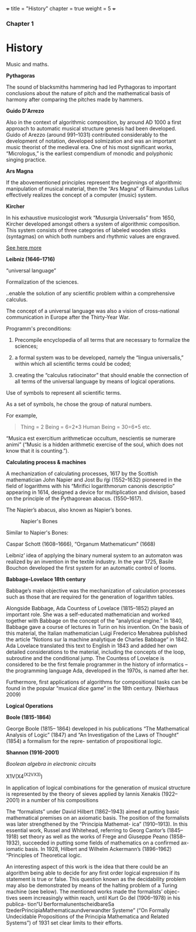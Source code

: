 +++
title = "History"
chapter = true
weight = 5
+++

*** Chapter 1


* History

Music and maths.

*Pythagoras*

The sound of blacksmiths hammering had led Pythagoras to
important conclusions about the nature of pitch and the mathematical
basis of harmony after comparing the pitches made by hammers.

*Guido D'Arrezo*

Also in the context of algorithmic composition, by around AD 1000 a first approach to automatic musical structure genesis had been developed. Guido of Arezzo (around 991–1031) contributed considerably to the development of notation, developed solmization and was an important music theorist of the medieval era. One of his most significant works, “Micrologus,” is the earliest compendium of monodic and polyphonic singing practice.

*Ars Magna*

If the abovementioned principles represent the beginnings of
algorithmic manipulation of musical material, then the “Ars Magna”
of Raimundus Lullus effectively realizes the concept of a computer
(music) system.

*Kircher*

In his exhaustive musicologist work “Musurgia Universalis” from 1650,
Kircher developed amongst others a system of algorithmic
composition. This system consists of three categories of labeled
wooden sticks (syntagmas) on which both numbers and rhythmic values
are engraved.

[[http://special.lib.gla.ac.uk/exhibns/month/nov2002.html][See here more]]


*Leibniz (1646–1716)*

“universal language”

Formalization of the sciences.

..enable the solution of any scientific problem within a comprehensive
calculus.

The concept of a universal language was also a vision of
cross-national communication in Europe after the Thirty-Year War.

Programm's preconditions:

1. Precompile encyclopedia of all terms that are necessary to formalize the sciences;

2. a formal system was to be developed, namely the “lingua universalis,” within which all scientific terms could be coded;

3. creating the “calculus ratiocinator” that should enable the connection of all terms of the universal language by means of logical operations.


Use of symbols to represent all scientific terms.

As a set of symbols, he chose the group of natural numbers.

For example,

#+BEGIN_QUOTE
Thing = 2
Being = 6=2*3
Human Being = 30=6*5
etc.
#+END_QUOTE

“Musica est exercitium arithmeticae occultum, nescientis se numerare animi” (“Music is a hidden arithmetic exercise of the soul, which does not know that it is counting.”).



 *Calculating process & machines*

A mechanization of calculating processes, 1617 by the Scottish
mathematician John Napier and Jost Bu ̈rgi (1552–1632) pioneered in the
field of logarithms with his “Mirifici logarithmorum canonis
descriptio” appearing in 1614, designed a device for multiplication
and division, based on the principle of the Pythagorean abacus. (1550–1617).

The Napier’s abacus, also known as Napier’s bones.

#+CAPTION: Napier's Bones
#+NAME: FIG.1
[[../images/NapiersBones.jpg]]

Similar to Napier's Bones:

Caspar Schott (1608–1666),
“Organum Mathematicum” (1668)

Leibniz’ idea of applying the binary numeral system to an automaton was realized by an invention in the textile industry. In the year 1725, Basile Bouchon developed the first system for an automatic control of looms.

*Babbage-Lovelace 18th century*

Babbage’s main objective was the mechanization of calculation processes such as those that are required for the generation of logarithm tables.

Alongside Babbage, Ada Countess of Lovelace (1815–1852) played an important role. She was a self-educated mathematician and worked together with Babbage on the concept of the “analytical engine.” In 1840, Babbage gave a course of lectures in Turin on his invention. On the basis of this material, the Italian mathematician Luigi Frederico Menabrea published the article “Notions sur la machine analytique de Charles Babbage” in 1842. Ada Lovelace translated this text to English in 1843 and added her own detailed considerations to the material, including the concepts of the loop, subroutine and the conditional jump. The Countess of Lovelace is considered to be the first female programmer in the history of informatics – the programming language Ada, developed in the 1970s, is named after her.

Furthermore, first applications of algorithms for compositional tasks can be found
in the popular “musical dice game” in the 18th century. (Nierhaus 2009)

*Logical Operations*

*Boole (1815-1864)*

George Boole (1815– 1864) developed in his publications “The Mathematical Analysis of Logic” (1847) and “An Investigation of the Laws of Thought” (1854) a formalism for the repre- sentation of propositional logic.

*Shannon (1916-2001)*

/Boolean algebra in electronic circuits/



X1V(X4^(X2VX3))

 
In application of logical combinations for the generation of musical structure is represented by the theory of sieves applied by Iannis Xenakis (1922–2001) in a number of his compositions


The “formalists” under David Hilbert (1862–1943) aimed at putting
basic mathematical premises on an axiomatic basis. The position of the
formalists was later strengthened by the “Principia Mathemat- ica”
(1910–1913). In this essential work, Russel and Whitehead, referring
to Georg Cantor’s (1845–1918) set theory as well as the works of Frege
and Giuseppe Peano (1858–1932), succeeded in putting some fields of
mathematics on a confirmed ax- iomatic basis. In 1928, Hilbert and
Wilhelm Ackermann’s (1896–1962) “Principles of Theoretical logic. 


An interesting aspect of this work is the idea that there could be an algorithm being able to decide for any first order logical expression if its statement is true or false. This question known as the decidability problem may also be demonstrated by means of the halting problem of a Turing machine (see below). The mentioned works made the formalists’ objec- tives seem increasingly within reach, until Kurt Go ̈del (1906–1978) in his publica- tion“U ̈berformalunentscheidbareSa ̈tzederPrincipiaMathematicaundverwandter Systeme” (“On Formally Undecidable Propositions of the Principia Mathematica and Related Systems”) of 1931 set clear limits to their efforts. 
